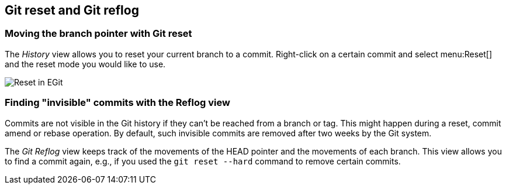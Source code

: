 == Git reset and Git reflog

=== Moving the branch pointer with Git reset

(((Eclipse Git,reset)))
The _History_ view allows you to reset your current branch to a commit.
Right-click on a certain commit and select menu:Reset[] and the reset mode you would like to use.
		
image::egit_reset10.png[Reset in EGit]

=== Finding "invisible" commits with the Reflog view
		
Commits are not visible in the Git history if they can't be reached from a branch or tag.
This might happen during a reset, commit amend or rebase operation. 
By default, such invisible commits are removed after two weeks by the Git system.
		
The _Git Reflog_ view keeps track of the movements of the HEAD pointer and the movements of each branch.
This view allows you to find a commit again, e.g., if you used the `git reset --hard` command to remove certain commits.

